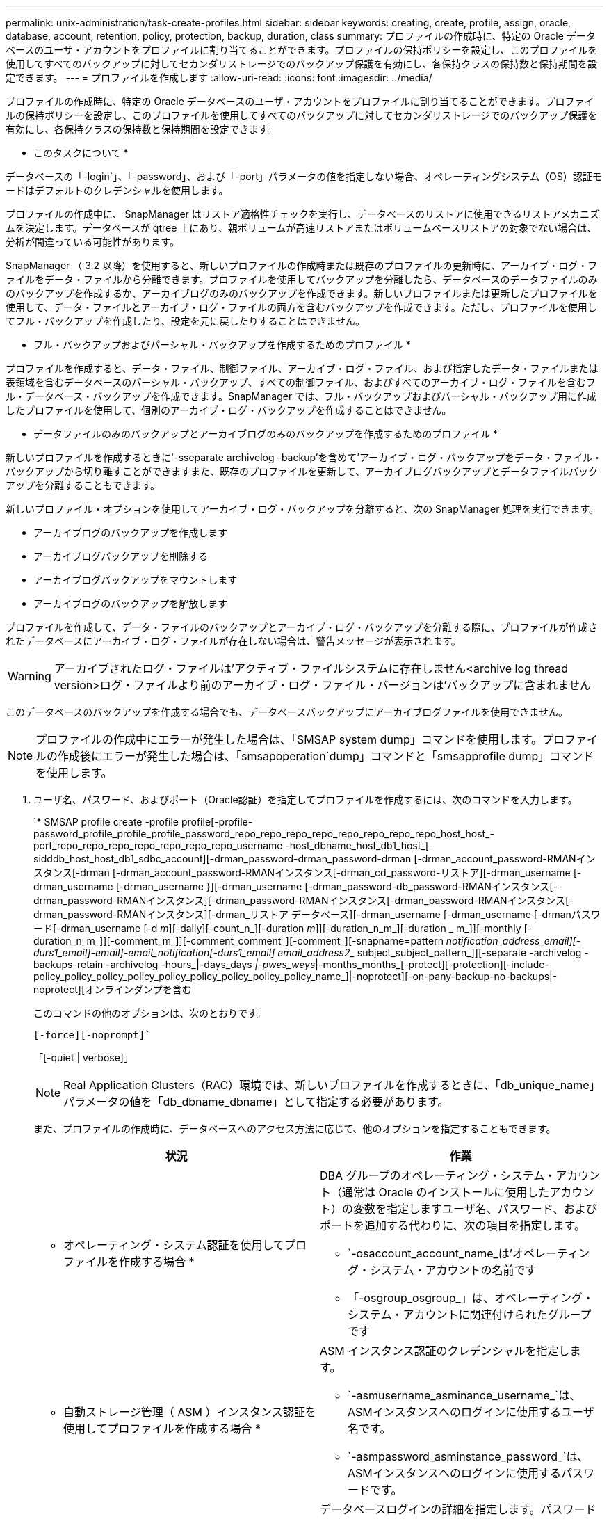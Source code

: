 ---
permalink: unix-administration/task-create-profiles.html 
sidebar: sidebar 
keywords: creating, create, profile, assign, oracle, database, account, retention, policy, protection, backup, duration, class 
summary: プロファイルの作成時に、特定の Oracle データベースのユーザ・アカウントをプロファイルに割り当てることができます。プロファイルの保持ポリシーを設定し、このプロファイルを使用してすべてのバックアップに対してセカンダリストレージでのバックアップ保護を有効にし、各保持クラスの保持数と保持期間を設定できます。 
---
= プロファイルを作成します
:allow-uri-read: 
:icons: font
:imagesdir: ../media/


[role="lead"]
プロファイルの作成時に、特定の Oracle データベースのユーザ・アカウントをプロファイルに割り当てることができます。プロファイルの保持ポリシーを設定し、このプロファイルを使用してすべてのバックアップに対してセカンダリストレージでのバックアップ保護を有効にし、各保持クラスの保持数と保持期間を設定できます。

* このタスクについて *

データベースの「-login`」、「-password」、および「-port」パラメータの値を指定しない場合、オペレーティングシステム（OS）認証モードはデフォルトのクレデンシャルを使用します。

プロファイルの作成中に、 SnapManager はリストア適格性チェックを実行し、データベースのリストアに使用できるリストアメカニズムを決定します。データベースが qtree 上にあり、親ボリュームが高速リストアまたはボリュームベースリストアの対象でない場合は、分析が間違っている可能性があります。

SnapManager （ 3.2 以降）を使用すると、新しいプロファイルの作成時または既存のプロファイルの更新時に、アーカイブ・ログ・ファイルをデータ・ファイルから分離できます。プロファイルを使用してバックアップを分離したら、データベースのデータファイルのみのバックアップを作成するか、アーカイブログのみのバックアップを作成できます。新しいプロファイルまたは更新したプロファイルを使用して、データ・ファイルとアーカイブ・ログ・ファイルの両方を含むバックアップを作成できます。ただし、プロファイルを使用してフル・バックアップを作成したり、設定を元に戻したりすることはできません。

* フル・バックアップおよびパーシャル・バックアップを作成するためのプロファイル *

プロファイルを作成すると、データ・ファイル、制御ファイル、アーカイブ・ログ・ファイル、および指定したデータ・ファイルまたは表領域を含むデータベースのパーシャル・バックアップ、すべての制御ファイル、およびすべてのアーカイブ・ログ・ファイルを含むフル・データベース・バックアップを作成できます。SnapManager では、フル・バックアップおよびパーシャル・バックアップ用に作成したプロファイルを使用して、個別のアーカイブ・ログ・バックアップを作成することはできません。

* データファイルのみのバックアップとアーカイブログのみのバックアップを作成するためのプロファイル *

新しいプロファイルを作成するときに'-sseparate archivelog -backup'を含めて'アーカイブ・ログ・バックアップをデータ・ファイル・バックアップから切り離すことができますまた、既存のプロファイルを更新して、アーカイブログバックアップとデータファイルバックアップを分離することもできます。

新しいプロファイル・オプションを使用してアーカイブ・ログ・バックアップを分離すると、次の SnapManager 処理を実行できます。

* アーカイブログのバックアップを作成します
* アーカイブログバックアップを削除する
* アーカイブログバックアップをマウントします
* アーカイブログのバックアップを解放します


プロファイルを作成して、データ・ファイルのバックアップとアーカイブ・ログ・バックアップを分離する際に、プロファイルが作成されたデータベースにアーカイブ・ログ・ファイルが存在しない場合は、警告メッセージが表示されます。


WARNING: アーカイブされたログ・ファイルは'アクティブ・ファイルシステムに存在しません<archive log thread version>ログ・ファイルより前のアーカイブ・ログ・ファイル・バージョンは'バックアップに含まれません

このデータベースのバックアップを作成する場合でも、データベースバックアップにアーカイブログファイルを使用できません。


NOTE: プロファイルの作成中にエラーが発生した場合は、「SMSAP system dump」コマンドを使用します。プロファイルの作成後にエラーが発生した場合は、「smsapoperation`dump」コマンドと「smsapprofile dump」コマンドを使用します。

. ユーザ名、パスワード、およびポート（Oracle認証）を指定してプロファイルを作成するには、次のコマンドを入力します。
+
`* SMSAP profile create -profile profile[-profile-password_profile_profile_profile_password_repo_repo_repo_repo_repo_repo_repo_repo_host_host_-port_repo_repo_repo_repo_repo_repo_repo_username -host_dbname_host_db1_host_[-sidddb_host_host_db1_sdbc_account][-drman_password-drman_password-drman [-drman_account_password-RMANインスタンス[-drman [-drman_account_password-RMANインスタンス[-drman_cd_password-リストア][-drman_username [-drman_username [-drman_username }][-drman_username [-drman_password-db_password-RMANインスタンス[-drman_password-RMANインスタンス][-drman_password-RMANインスタンス[-drman_password-RMANインスタンス[-drman_password-RMANインスタンス][-drman_リストア データベース][-drman_username [-drman_username [-drmanパスワード[-drman_username [-d _m_][-daily][-count_n_][-duration _m_]][-duration_n_m_][-duration _ m_]][-monthly [-duration_n_m_]][-comment_m_]][-comment_comment_][-comment_][-snapname=pattern _notification_address_email][-durs1_email]-email]-email_notification[-durs1_email] email_address2__ subject_subject_pattern_]][-separate -archivelog -backups-retain -archivelog -hours_|-days_days _|-pwes_weys_|-months_months_[-protect][-protection][-include-policy_policy_policy_policy_policy_policy_policy_policy_policy_name_]|-noprotect][-on-pany-backup-no-backups|-noprotect][オンラインダンプを含む

+
このコマンドの他のオプションは、次のとおりです。

+
`[-force][-noprompt]``

+
「[-quiet | verbose]」

+

NOTE: Real Application Clusters（RAC）環境では、新しいプロファイルを作成するときに、「db_unique_name」パラメータの値を「db_dbname_dbname」として指定する必要があります。

+
また、プロファイルの作成時に、データベースへのアクセス方法に応じて、他のオプションを指定することもできます。

+
|===
| 状況 | 作業 


 a| 
* オペレーティング・システム認証を使用してプロファイルを作成する場合 *
 a| 
DBA グループのオペレーティング・システム・アカウント（通常は Oracle のインストールに使用したアカウント）の変数を指定しますユーザ名、パスワード、およびポートを追加する代わりに、次の項目を指定します。

** `-osaccount_account_name_は'オペレーティング・システム・アカウントの名前です
** 「-osgroup_osgroup_」は、オペレーティング・システム・アカウントに関連付けられたグループです




 a| 
* 自動ストレージ管理（ ASM ）インスタンス認証を使用してプロファイルを作成する場合 *
 a| 
ASM インスタンス認証のクレデンシャルを指定します。

** `-asmusername_asminance_username_`は、ASMインスタンスへのログインに使用するユーザ名です。
** `-asmpassword_asminstance_password_`は、ASMインスタンスへのログインに使用するパスワードです。




 a| 
* データベース認証を使用してプロファイルを作成する場合 *
 a| 
データベースログインの詳細を指定します。パスワードに感嘆符（ ! ）、ドル記号（ $ ）、アクサンブアクセント（ ` ）などの特殊文字が含まれている場合、 SnapManager では、コマンドラインインターフェイス（ CLI ）からデータベース認証プロファイルを作成できません。



 a| 
* カタログを Oracle Recovery Manager （ RMAN ）リポジトリとして使用しています *
 a| 
次のオプションと変数を指定します。

** tnsnames.oraファイルで定義されているtnsnameとして'-tnsname_tnsname_`を指定します
** `-login-username USERNAME_`。RMANカタログへの接続に必要なユーザ名です。
+
指定しない場合、 SnapManager はオペレーティングシステムの認証情報を使用します。RAC データベースでは、オペレーティングシステム認証を使用できません。

** RMANカタログへの接続に必要なRMANパスワードとして'-password_password_を使用します




 a| 
* 制御ファイルを RMAN リポジトリとして使用しています *
 a| 
「-controlfile」オプションを指定します。



 a| 
* バックアップの保持ポリシーを指定する場合 *
 a| 
保持クラスの保持数または保持期間、あるいはその両方を指定してください。期間はクラスの単位で指定します（たとえば、時間単位の場合は時間単位、日単位の場合は日単位）。

** `-hourly`は時間単位の保存クラスであり'[-count_n_]`[-duration_m_]'はそれぞれ'保存期間と保存期間です
** `-daily`は毎日保持クラスであり'[-count_n_]`[-duration_m_]'はそれぞれ保持数および保持期間です
** 「-weekly」は'週単位の保存クラスですこのクラスでは'[-count_n_]`[-duration_m_]'はそれぞれ'保存期間と保存期間です
** 「-monthly」は'月単位の保存クラスですこのクラスでは'[-count_n_]`[-duration_m_]'は'それぞれ保存期間と保存期間です




 a| 
* プロファイルのバックアップ保護を有効にする *
 a| 
次のオプションと変数を指定します。

** -protect`はバックアップ保護を有効にします
+
Data ONTAP 7-Mode を使用している場合、このオプションを使用すると、 Data Fabric Manager （ DFM ）サーバにアプリケーションデータセットが作成され、データベース、データファイル、制御ファイル、およびアーカイブログに関連するメンバーが追加されます。データセットがすでに存在する場合は、プロファイルの作成時に同じデータセットが再利用されます。

** 「-protection-policy_policy_」を使用すると、保護ポリシーを指定できます。
+
Data ONTAP 7-Mode を使用していて、 SnapManager が Protection Manager に統合されている場合は、いずれかの Protection Manager ポリシーを指定する必要があります。

+

NOTE: 使用可能な保護ポリシーを一覧表示するには、smsap`protection-policy list`コマンドを使用します。

+
clustered Data ONTAP を使用している場合は、 _SnapManager_cDOT _ ミラー _ または _SnapManager_cDOT _ ボールト _ を選択する必要があります。

+

NOTE: 次の場合にプロファイルの作成処理が失敗します。

+
*** clustered Data ONTAP を使用していて、 Protection Manager ポリシーを選択している場合
*** Data ONTAP 7-Mode を使用していて、 _SnapManager_cDOT ミラーポリシーまたは _SnapManager_cDOT _ ボールトポリシーを選択する
*** SnapMirror 関係を作成したあとに、 _SnapManager_cDOT _Vault _ policy を選択した場合、または SnapVault 関係を作成した際に、 _SnapManager_cDOT _ Mirror _ policy を選択した場合
*** SnapMirror 関係または SnapVault 関係を作成せずに、 _SnapManager_cDOT _Vault _ または _SnapManager_cDOT _Mirror_policy のいずれかを選択した場合


** 「-noprotect」は、プロファイルを使用して作成されたデータベース・バックアップを保護しないことを示します。



NOTE: 「-protect`」が「-protection-policy」なしで指定された場合、データセットには保護ポリシーがありません。「-protect`」が指定されていて、プロファイルの作成時に「-protection-policy」が設定されていない場合は、あとで「smsapprofile update」コマンドを使用して設定するか、ストレージ管理者がProtection Managerコンソールを使用して設定できます。



 a| 
* データベース処理の完了ステータスの E メール通知を有効にする場合 *
 a| 
次のオプションと変数を指定します。

** --summary-notification`を使用すると'リポジトリ・データベースの下にある複数のプロファイルのサマリー・メール通知を構成できます
** --notification'プロファイルのデータベース操作の完了ステータスに関する電子メール通知を受信できます
** --success -email_address2_`新しい プロファイルまたは既存のプロファイルを使用して実行されたデータベース操作の成功に関する電子メール通知を受け取ることができます
** `-failure-email_address2_`新しいまたは既存のプロファイルを使用して実行した失敗したデータベース操作に関する電子メール通知を受け取ることができます。
** --subject_subject_text_は'新しいプロファイルまたは既存のプロファイルを作成するときの電子メール通知の件名を指定しますリポジトリに対して通知設定が設定されていない場合に、CLIを使用してプロファイル通知またはサマリー通知を設定しようとすると、コンソールログに「SMSAP-14577：Notification Settings not configured.」というメッセージが記録されます
+
通知設定を構成したあとに、リポジトリのサマリー通知を有効にせずにCLIを使用してサマリー通知を設定しようとすると、コンソールログに「SMSAP-14575：Summary notification configuration not available for this repository」というメッセージが表示されます





 a| 
* アーカイブ・ログ・ファイルをデータ・ファイルとは別にバックアップする場合 *
 a| 
次のオプションと変数を指定します。

** 「-separate archivelog -backups」を使用すると、アーカイブログのバックアップをデータファイルのバックアップから分離できます。
** 「-retain-archivelog -bbackups」は、アーカイブ・ログ・バックアップの保存期間を設定します。正の保持期間を指定する必要があります。
+
アーカイブログのバックアップは、アーカイブログの保持期間に基づいて保持されます。データファイルのバックアップは、既存の保持ポリシーに基づいて保持されます。

** -protect：アーカイブ・ログのバックアップに対する保護を有効にします
** 「-protection-policy」は、保護ポリシーをアーカイブ・ログ・バックアップに設定します。
+
アーカイブログのバックアップは、アーカイブログの保護ポリシーに基づいて保護されます。データファイルのバックアップは、既存の保護ポリシーに基づいて保護されます。

** --incluse-with -one-backup'には'オンライン・データベース・バックアップとともにアーカイブ・ログ・バックアップが含まれます
+
このオプションを使用すると、クローニング用にオンラインのデータファイルバックアップとアーカイブログバックアップを一緒に作成できます。このオプションを設定すると、オンラインデータファイルバックアップを作成するたびに、アーカイブログバックアップがデータファイルと一緒にただちに作成されます。

** 「-no-include-with -online-backups」には、データベース・バックアップとともにアーカイブ・ログ・バックアップは含まれません。




 a| 
* プロファイル作成処理が正常に完了したら、ダンプ・ファイルを収集できます。 *
 a| 
profile createコマンドの最後に-dumpオプションを指定します

|===
+
プロファイルを作成すると、プロファイルで指定されたファイルに対してボリュームベースのリストア処理をあとで実行する場合に、 SnapManager によってファイルが分析されます。


